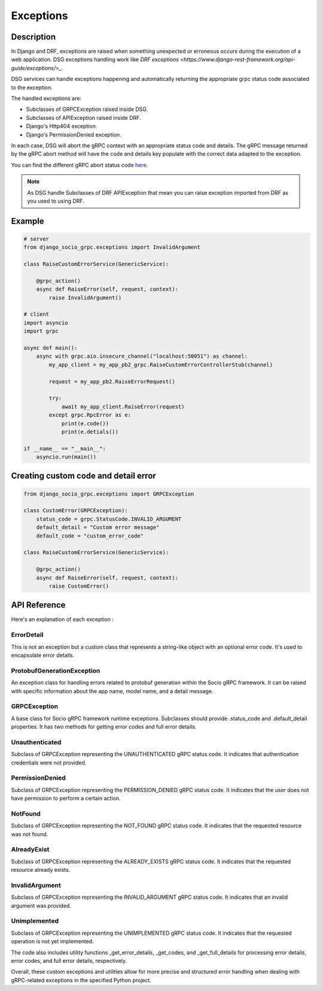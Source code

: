 Exceptions
==========

Description
-----------

In Django and DRF, exceptions are raised when something unexpected or erroneous occurs during the execution of a web application. DSG exceptions handling work like `DRF exceptions <https://www.django-rest-framework.org/api-guide/exceptions/>_`.

DSG services can handle exceptions happening and automatically returning the appropriate grpc status code associated to the exception.

The handled exceptions are:

* Subclasses of GRPCException raised inside DSG.
* Subclasses of APIException raised inside DRF.
* Django's Http404 exception.
* Django's PermissionDenied exception.

In each case, DSG will abort the gRPC context with an appropriate status code and details. The gRPC message returned by the gRPC abort method will have the code and details key populate with the correct data adapted to the exception.

You can find the different gRPC abort status code `here <https://grpc.github.io/grpc/core/md_doc_statuscodes.html>`_.

.. note::
    As DSG handle Subclasses of DRF APIException that mean you can raise exception imported from DRF as you used to using DRF.


Example
-------

.. code-block:: python
    
    # server
    from django_socio_grpc.exceptions import InvalidArgument

    class RaiseCustomErrorService(GenericService):

        @grpc_action()
        async def RaiseError(self, request, context):
            raise InvalidArgument()

    # client
    import asyncio
    import grpc

    async def main():
        async with grpc.aio.insecure_channel("localhost:50051") as channel:
            my_app_client = my_app_pb2_grpc.RaiseCustomErrorControllerStub(channel)

            request = my_app_pb2.RaiseErrorRequest()

            try:
                await my_app_client.RaiseError(request)
            except grpc.RpcError as e:
                print(e.code())
                print(e.detials())
    
    if __name__ == "__main__":
        asyncio.run(main())


Creating custom code and detail error
-------------------------------------

.. code-block:: python

    from django_socio_grpc.exceptions import GRPCException

    class CustomError(GRPCException):
        status_code = grpc.StatusCode.INVALID_ARGUMENT
        default_detail = "Custom error message"
        default_code = "custom_error_code"

    class RaiseCustomErrorService(GenericService):

        @grpc_action()
        async def RaiseError(self, request, context):
            raise CustomError()


API Reference
-------------

Here's an explanation of each exception :

============
ErrorDetail
============

This is not an exception but a custom class that represents a string-like object with an optional error code. It's used to encapsulate error details.

===========================
ProtobufGenerationException
===========================

An exception class for handling errors related to protobuf generation within the Socio gRPC framework. It can be raised with specific information about the app name, model name, and a detail message.

==============
GRPCException
==============

A base class for Socio gRPC framework runtime exceptions. Subclasses should provide .status_code and .default_detail properties. It has two methods for getting error codes and full error details.

================
Unauthenticated
================

Subclass of GRPCException representing the UNAUTHENTICATED gRPC status code. It indicates that authentication credentials were not provided.

================
PermissionDenied
================

Subclass of GRPCException representing the PERMISSION_DENIED gRPC status code. It indicates that the user does not have permission to perform a certain action.

=========
NotFound
=========

Subclass of GRPCException representing the NOT_FOUND gRPC status code. It indicates that the requested resource was not found.

============
AlreadyExist
============

Subclass of GRPCException representing the ALREADY_EXISTS gRPC status code. It indicates that the requested resource already exists.

===============
InvalidArgument
===============

Subclass of GRPCException representing the INVALID_ARGUMENT gRPC status code. It indicates that an invalid argument was provided.

=============
Unimplemented
=============

Subclass of GRPCException representing the UNIMPLEMENTED gRPC status code. It indicates that the requested operation is not yet implemented.


The code also includes utility functions _get_error_details, _get_codes, and _get_full_details for processing error details, error codes, and full error details, respectively.

Overall, these custom exceptions and utilities allow for more precise and structured error handling when dealing with gRPC-related exceptions in the specified Python project.


